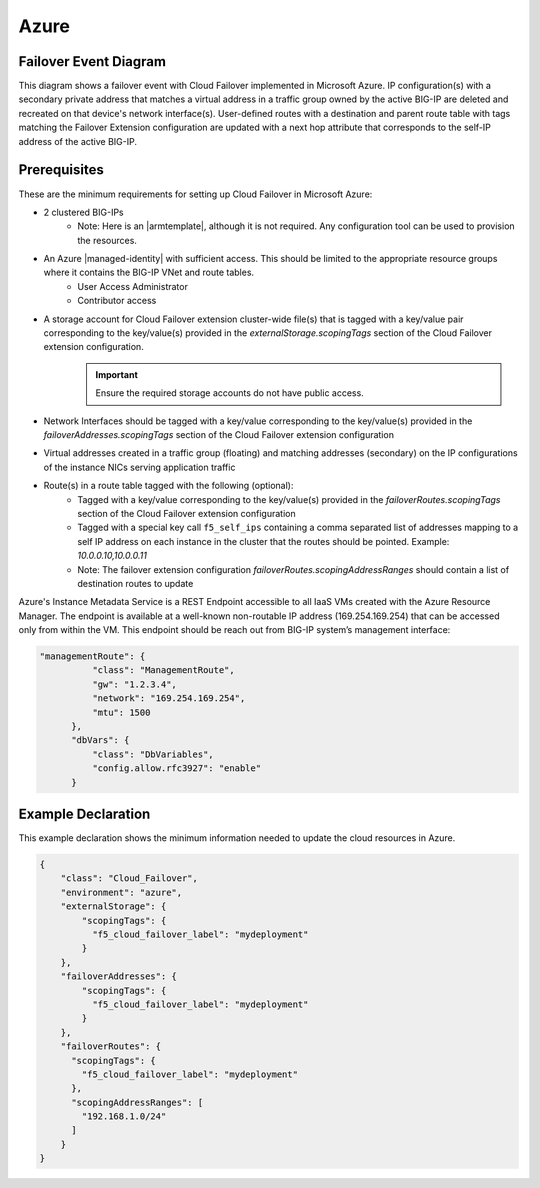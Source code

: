 .. _azure:

Azure
=====


Failover Event Diagram
----------------------

This diagram shows a failover event with Cloud Failover implemented in Microsoft Azure. IP configuration(s) with a secondary private address that matches a virtual address in a traffic group owned by the active BIG-IP are deleted and recreated on that device's network interface(s). User-defined routes with a destination and parent route table with tags matching the Failover Extension configuration are updated with a next hop attribute that corresponds to the self-IP address of the active BIG-IP.

.. image:: ../images/AzureFailoverExtensionHighLevel.gif
  :width: 800

Prerequisites
-------------
These are the minimum requirements for setting up Cloud Failover in Microsoft Azure:

- 2 clustered BIG-IPs
   - Note: Here is an |armtemplate|, although it is not required. Any configuration tool can be used to provision the resources.
- An Azure |managed-identity| with sufficient access. This should be limited to the appropriate resource groups where it contains the BIG-IP VNet and route tables.
    - User Access Administrator
    - Contributor access 
- A storage account for Cloud Failover extension cluster-wide file(s) that is tagged with a key/value pair corresponding to the key/value(s) provided in the `externalStorage.scopingTags` section of the Cloud Failover extension configuration.
    .. IMPORTANT:: Ensure the required storage accounts do not have public access.
- Network Interfaces should be tagged with a key/value corresponding to the key/value(s) provided in the `failoverAddresses.scopingTags` section of the Cloud Failover extension configuration
- Virtual addresses created in a traffic group (floating) and matching addresses (secondary) on the IP configurations of the instance NICs serving application traffic
- Route(s) in a route table tagged with the following (optional):
    - Tagged with a key/value corresponding to the key/value(s) provided in the `failoverRoutes.scopingTags` section of the Cloud Failover extension configuration
    - Tagged with a special key call ``f5_self_ips`` containing a comma separated list of addresses mapping to a self IP address on each instance in the cluster that the routes should be pointed. Example: `10.0.0.10,10.0.0.11`
    - Note: The failover extension configuration `failoverRoutes.scopingAddressRanges` should contain a list of destination routes to update


Azure's Instance Metadata Service is a REST Endpoint accessible to all IaaS VMs created with the Azure Resource Manager. The endpoint is available at a well-known non-routable IP address (169.254.169.254) that can be accessed only from within the VM. This endpoint should be reach out from BIG-IP system’s management interface:

.. code-block:: json

  "managementRoute": {
            "class": "ManagementRoute",
            "gw": "1.2.3.4",
            "network": "169.254.169.254",
            "mtu": 1500
        },
        "dbVars": {
            "class": "DbVariables",
            "config.allow.rfc3927": "enable"
        }




.. _azure-example:

Example Declaration
-------------------
This example declaration shows the minimum information needed to update the cloud resources in Azure.

.. code-block:: json


    {
        "class": "Cloud_Failover",
        "environment": "azure",
        "externalStorage": {
            "scopingTags": {
              "f5_cloud_failover_label": "mydeployment"
            }
        },
        "failoverAddresses": {
            "scopingTags": {
              "f5_cloud_failover_label": "mydeployment"
            }
        },
        "failoverRoutes": {
          "scopingTags": {
            "f5_cloud_failover_label": "mydeployment"
          },
          "scopingAddressRanges": [
            "192.168.1.0/24"
          ]
        }
    }


.. |github| raw:: html

   <a href="https://github.com/F5Networks/f5-azure-arm-templates/tree/master/supported/failover/same-net/via-api/n-nic/existing-stack/payg" target="_blank">Github</a>

.. |armtemplate| raw:: html

   <a href="https://github.com/F5Networks/f5-azure-arm-templates/blob/master/supported/failover/same-net/via-api/n-nic/existing-stack/payg" target="_blank">example ARM template</a>


.. |managed-identity| raw:: html

   <a href="https://docs.microsoft.com/en-us/azure/active-directory/managed-identities-azure-resources/overview" target="_blank">system-assigned or user-managed identity</a>